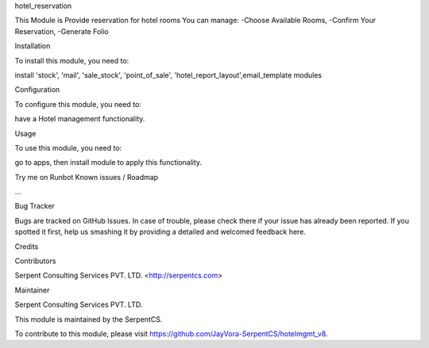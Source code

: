 hotel_reservation

This Module is Provide reservation for hotel rooms 
You can manage:
-Choose Available Rooms,
-Confirm Your Reservation,
-Generate Folio

Installation

To install this module, you need to:

install 'stock', 'mail', 'sale_stock', 'point_of_sale',
'hotel_report_layout',email_template modules

Configuration

To configure this module, you need to:

have a Hotel management functionality.

Usage

To use this module, you need to:

go to apps, then install module to apply this functionality.

Try me on Runbot
Known issues / Roadmap

...

Bug Tracker

Bugs are tracked on GitHub Issues. In case of trouble, please check there if your issue has already been reported. If you spotted it first, help us smashing it by providing a detailed and welcomed feedback here.

Credits

Contributors

Serpent Consulting Services PVT. LTD. <http://serpentcs.com>

Maintainer

Serpent Consulting Services PVT. LTD.

This module is maintained by the SerpentCS.

To contribute to this module, please visit https://github.com/JayVora-SerpentCS/hotelmgmt_v8.
